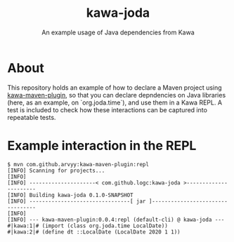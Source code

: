 #+TITLE: kawa-joda
#+SUBTITLE: An example usage of Java dependencies from Kawa

* About

This repository holds an example of how to declare a Maven project using
[[https://github.com/arvyy/kawa-maven-plugin][kawa-maven-plugin]], so that you can declare depndencies on Java libraries (here,
as an example, on `org.joda.time`), and use them in a Kawa REPL. A test is
included to check how these interactions can be captured into repeatable tests.

* Example interaction in the REPL

#+begin_src shell
$ mvn com.github.arvyy:kawa-maven-plugin:repl
[INFO] Scanning for projects...
[INFO] 
[INFO] ---------------------< com.github.logc:kawa-joda >----------------------
[INFO] Building kawa-joda 0.1.0-SNAPSHOT
[INFO] --------------------------------[ jar ]---------------------------------
[INFO] 
[INFO] --- kawa-maven-plugin:0.0.4:repl (default-cli) @ kawa-joda ---
#|kawa:1|# (import (class org.joda.time LocalDate))
#|kawa:2|# (define dt ::LocalDate (LocalDate 2020 1 1))
#+end_src

